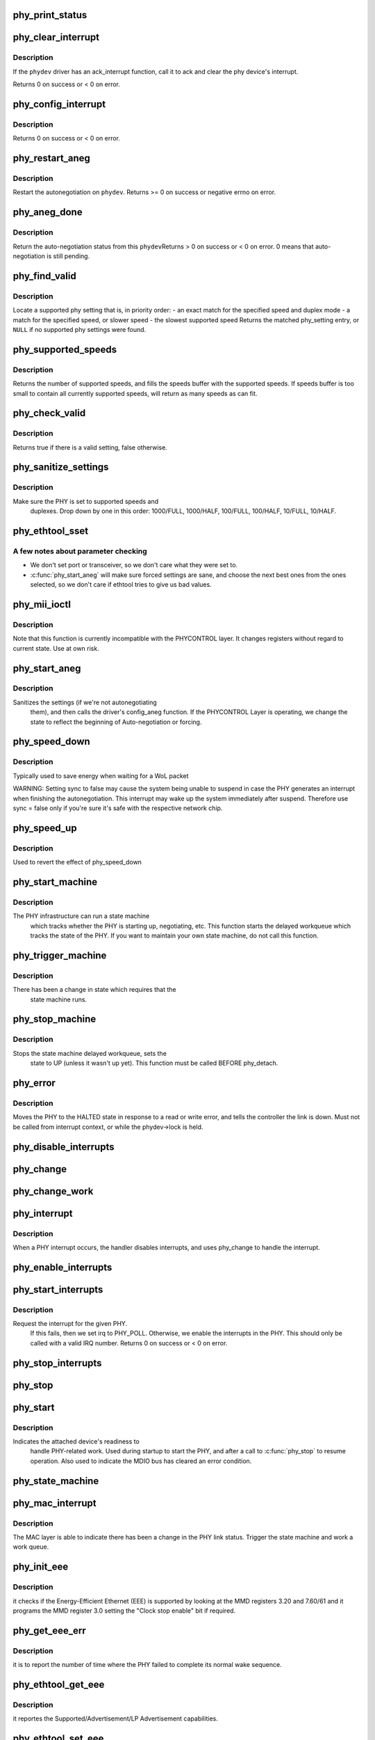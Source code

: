 .. -*- coding: utf-8; mode: rst -*-
.. src-file: drivers/net/phy/phy.c

.. _`phy_print_status`:

phy_print_status
================

.. c:function:: void phy_print_status(struct phy_device *phydev)

    Convenience function to print out the current phy status

    :param phydev:
        the phy_device struct
    :type phydev: struct phy_device \*

.. _`phy_clear_interrupt`:

phy_clear_interrupt
===================

.. c:function:: int phy_clear_interrupt(struct phy_device *phydev)

    Ack the phy device's interrupt

    :param phydev:
        the phy_device struct
    :type phydev: struct phy_device \*

.. _`phy_clear_interrupt.description`:

Description
-----------

If the \ ``phydev``\  driver has an ack_interrupt function, call it to
ack and clear the phy device's interrupt.

Returns 0 on success or < 0 on error.

.. _`phy_config_interrupt`:

phy_config_interrupt
====================

.. c:function:: int phy_config_interrupt(struct phy_device *phydev, u32 interrupts)

    configure the PHY device for the requested interrupts

    :param phydev:
        the phy_device struct
    :type phydev: struct phy_device \*

    :param interrupts:
        interrupt flags to configure for this \ ``phydev``\ 
    :type interrupts: u32

.. _`phy_config_interrupt.description`:

Description
-----------

Returns 0 on success or < 0 on error.

.. _`phy_restart_aneg`:

phy_restart_aneg
================

.. c:function:: int phy_restart_aneg(struct phy_device *phydev)

    restart auto-negotiation

    :param phydev:
        target phy_device struct
    :type phydev: struct phy_device \*

.. _`phy_restart_aneg.description`:

Description
-----------

Restart the autonegotiation on \ ``phydev``\ .  Returns >= 0 on success or
negative errno on error.

.. _`phy_aneg_done`:

phy_aneg_done
=============

.. c:function:: int phy_aneg_done(struct phy_device *phydev)

    return auto-negotiation status

    :param phydev:
        target phy_device struct
    :type phydev: struct phy_device \*

.. _`phy_aneg_done.description`:

Description
-----------

Return the auto-negotiation status from this \ ``phydev``\ 
Returns > 0 on success or < 0 on error. 0 means that auto-negotiation
is still pending.

.. _`phy_find_valid`:

phy_find_valid
==============

.. c:function:: const struct phy_setting *phy_find_valid(int speed, int duplex, u32 supported)

    find a PHY setting that matches the requested parameters

    :param speed:
        desired speed
    :type speed: int

    :param duplex:
        desired duplex
    :type duplex: int

    :param supported:
        mask of supported link modes
    :type supported: u32

.. _`phy_find_valid.description`:

Description
-----------

Locate a supported phy setting that is, in priority order:
- an exact match for the specified speed and duplex mode
- a match for the specified speed, or slower speed
- the slowest supported speed
Returns the matched phy_setting entry, or \ ``NULL``\  if no supported phy
settings were found.

.. _`phy_supported_speeds`:

phy_supported_speeds
====================

.. c:function:: unsigned int phy_supported_speeds(struct phy_device *phy, unsigned int *speeds, unsigned int size)

    return all speeds currently supported by a phy device

    :param phy:
        The phy device to return supported speeds of.
    :type phy: struct phy_device \*

    :param speeds:
        buffer to store supported speeds in.
    :type speeds: unsigned int \*

    :param size:
        size of speeds buffer.
    :type size: unsigned int

.. _`phy_supported_speeds.description`:

Description
-----------

Returns the number of supported speeds, and fills the speeds
buffer with the supported speeds. If speeds buffer is too small to contain
all currently supported speeds, will return as many speeds as can fit.

.. _`phy_check_valid`:

phy_check_valid
===============

.. c:function:: bool phy_check_valid(int speed, int duplex, u32 features)

    check if there is a valid PHY setting which matches speed, duplex, and feature mask

    :param speed:
        speed to match
    :type speed: int

    :param duplex:
        duplex to match
    :type duplex: int

    :param features:
        A mask of the valid settings
    :type features: u32

.. _`phy_check_valid.description`:

Description
-----------

Returns true if there is a valid setting, false otherwise.

.. _`phy_sanitize_settings`:

phy_sanitize_settings
=====================

.. c:function:: void phy_sanitize_settings(struct phy_device *phydev)

    make sure the PHY is set to supported speed and duplex

    :param phydev:
        the target phy_device struct
    :type phydev: struct phy_device \*

.. _`phy_sanitize_settings.description`:

Description
-----------

Make sure the PHY is set to supported speeds and
  duplexes.  Drop down by one in this order:  1000/FULL,
  1000/HALF, 100/FULL, 100/HALF, 10/FULL, 10/HALF.

.. _`phy_ethtool_sset`:

phy_ethtool_sset
================

.. c:function:: int phy_ethtool_sset(struct phy_device *phydev, struct ethtool_cmd *cmd)

    generic ethtool sset function, handles all the details

    :param phydev:
        target phy_device struct
    :type phydev: struct phy_device \*

    :param cmd:
        ethtool_cmd
    :type cmd: struct ethtool_cmd \*

.. _`phy_ethtool_sset.a-few-notes-about-parameter-checking`:

A few notes about parameter checking
------------------------------------


- We don't set port or transceiver, so we don't care what they
  were set to.
- \ :c:func:`phy_start_aneg`\  will make sure forced settings are sane, and
  choose the next best ones from the ones selected, so we don't
  care if ethtool tries to give us bad values.

.. _`phy_mii_ioctl`:

phy_mii_ioctl
=============

.. c:function:: int phy_mii_ioctl(struct phy_device *phydev, struct ifreq *ifr, int cmd)

    generic PHY MII ioctl interface

    :param phydev:
        the phy_device struct
    :type phydev: struct phy_device \*

    :param ifr:
        \ :c:type:`struct ifreq <ifreq>`\  for socket ioctl's
    :type ifr: struct ifreq \*

    :param cmd:
        ioctl cmd to execute
    :type cmd: int

.. _`phy_mii_ioctl.description`:

Description
-----------

Note that this function is currently incompatible with the
PHYCONTROL layer.  It changes registers without regard to
current state.  Use at own risk.

.. _`phy_start_aneg`:

phy_start_aneg
==============

.. c:function:: int phy_start_aneg(struct phy_device *phydev)

    start auto-negotiation for this PHY device

    :param phydev:
        the phy_device struct
    :type phydev: struct phy_device \*

.. _`phy_start_aneg.description`:

Description
-----------

Sanitizes the settings (if we're not autonegotiating
  them), and then calls the driver's config_aneg function.
  If the PHYCONTROL Layer is operating, we change the state to
  reflect the beginning of Auto-negotiation or forcing.

.. _`phy_speed_down`:

phy_speed_down
==============

.. c:function:: int phy_speed_down(struct phy_device *phydev, bool sync)

    set speed to lowest speed supported by both link partners

    :param phydev:
        the phy_device struct
    :type phydev: struct phy_device \*

    :param sync:
        perform action synchronously
    :type sync: bool

.. _`phy_speed_down.description`:

Description
-----------

Typically used to save energy when waiting for a WoL packet

WARNING: Setting sync to false may cause the system being unable to suspend
in case the PHY generates an interrupt when finishing the autonegotiation.
This interrupt may wake up the system immediately after suspend.
Therefore use sync = false only if you're sure it's safe with the respective
network chip.

.. _`phy_speed_up`:

phy_speed_up
============

.. c:function:: int phy_speed_up(struct phy_device *phydev)

    (re)set advertised speeds to all supported speeds

    :param phydev:
        the phy_device struct
    :type phydev: struct phy_device \*

.. _`phy_speed_up.description`:

Description
-----------

Used to revert the effect of phy_speed_down

.. _`phy_start_machine`:

phy_start_machine
=================

.. c:function:: void phy_start_machine(struct phy_device *phydev)

    start PHY state machine tracking

    :param phydev:
        the phy_device struct
    :type phydev: struct phy_device \*

.. _`phy_start_machine.description`:

Description
-----------

The PHY infrastructure can run a state machine
  which tracks whether the PHY is starting up, negotiating,
  etc.  This function starts the delayed workqueue which tracks
  the state of the PHY. If you want to maintain your own state machine,
  do not call this function.

.. _`phy_trigger_machine`:

phy_trigger_machine
===================

.. c:function:: void phy_trigger_machine(struct phy_device *phydev)

    trigger the state machine to run

    :param phydev:
        the phy_device struct
    :type phydev: struct phy_device \*

.. _`phy_trigger_machine.description`:

Description
-----------

There has been a change in state which requires that the
  state machine runs.

.. _`phy_stop_machine`:

phy_stop_machine
================

.. c:function:: void phy_stop_machine(struct phy_device *phydev)

    stop the PHY state machine tracking

    :param phydev:
        target phy_device struct
    :type phydev: struct phy_device \*

.. _`phy_stop_machine.description`:

Description
-----------

Stops the state machine delayed workqueue, sets the
  state to UP (unless it wasn't up yet). This function must be
  called BEFORE phy_detach.

.. _`phy_error`:

phy_error
=========

.. c:function:: void phy_error(struct phy_device *phydev)

    enter HALTED state for this PHY device

    :param phydev:
        target phy_device struct
    :type phydev: struct phy_device \*

.. _`phy_error.description`:

Description
-----------

Moves the PHY to the HALTED state in response to a read
or write error, and tells the controller the link is down.
Must not be called from interrupt context, or while the
phydev->lock is held.

.. _`phy_disable_interrupts`:

phy_disable_interrupts
======================

.. c:function:: int phy_disable_interrupts(struct phy_device *phydev)

    Disable the PHY interrupts from the PHY side

    :param phydev:
        target phy_device struct
    :type phydev: struct phy_device \*

.. _`phy_change`:

phy_change
==========

.. c:function:: irqreturn_t phy_change(struct phy_device *phydev)

    Called by the phy_interrupt to handle PHY changes

    :param phydev:
        phy_device struct that interrupted
    :type phydev: struct phy_device \*

.. _`phy_change_work`:

phy_change_work
===============

.. c:function:: void phy_change_work(struct work_struct *work)

    Scheduled by the phy_mac_interrupt to handle PHY changes

    :param work:
        work_struct that describes the work to be done
    :type work: struct work_struct \*

.. _`phy_interrupt`:

phy_interrupt
=============

.. c:function:: irqreturn_t phy_interrupt(int irq, void *phy_dat)

    PHY interrupt handler

    :param irq:
        interrupt line
    :type irq: int

    :param phy_dat:
        phy_device pointer
    :type phy_dat: void \*

.. _`phy_interrupt.description`:

Description
-----------

When a PHY interrupt occurs, the handler disables
interrupts, and uses phy_change to handle the interrupt.

.. _`phy_enable_interrupts`:

phy_enable_interrupts
=====================

.. c:function:: int phy_enable_interrupts(struct phy_device *phydev)

    Enable the interrupts from the PHY side

    :param phydev:
        target phy_device struct
    :type phydev: struct phy_device \*

.. _`phy_start_interrupts`:

phy_start_interrupts
====================

.. c:function:: int phy_start_interrupts(struct phy_device *phydev)

    request and enable interrupts for a PHY device

    :param phydev:
        target phy_device struct
    :type phydev: struct phy_device \*

.. _`phy_start_interrupts.description`:

Description
-----------

Request the interrupt for the given PHY.
  If this fails, then we set irq to PHY_POLL.
  Otherwise, we enable the interrupts in the PHY.
  This should only be called with a valid IRQ number.
  Returns 0 on success or < 0 on error.

.. _`phy_stop_interrupts`:

phy_stop_interrupts
===================

.. c:function:: int phy_stop_interrupts(struct phy_device *phydev)

    disable interrupts from a PHY device

    :param phydev:
        target phy_device struct
    :type phydev: struct phy_device \*

.. _`phy_stop`:

phy_stop
========

.. c:function:: void phy_stop(struct phy_device *phydev)

    Bring down the PHY link, and stop checking the status

    :param phydev:
        target phy_device struct
    :type phydev: struct phy_device \*

.. _`phy_start`:

phy_start
=========

.. c:function:: void phy_start(struct phy_device *phydev)

    start or restart a PHY device

    :param phydev:
        target phy_device struct
    :type phydev: struct phy_device \*

.. _`phy_start.description`:

Description
-----------

Indicates the attached device's readiness to
  handle PHY-related work.  Used during startup to start the
  PHY, and after a call to \ :c:func:`phy_stop`\  to resume operation.
  Also used to indicate the MDIO bus has cleared an error
  condition.

.. _`phy_state_machine`:

phy_state_machine
=================

.. c:function:: void phy_state_machine(struct work_struct *work)

    Handle the state machine

    :param work:
        work_struct that describes the work to be done
    :type work: struct work_struct \*

.. _`phy_mac_interrupt`:

phy_mac_interrupt
=================

.. c:function:: void phy_mac_interrupt(struct phy_device *phydev)

    MAC says the link has changed

    :param phydev:
        phy_device struct with changed link
    :type phydev: struct phy_device \*

.. _`phy_mac_interrupt.description`:

Description
-----------

The MAC layer is able to indicate there has been a change in the PHY link
status. Trigger the state machine and work a work queue.

.. _`phy_init_eee`:

phy_init_eee
============

.. c:function:: int phy_init_eee(struct phy_device *phydev, bool clk_stop_enable)

    init and check the EEE feature

    :param phydev:
        target phy_device struct
    :type phydev: struct phy_device \*

    :param clk_stop_enable:
        PHY may stop the clock during LPI
    :type clk_stop_enable: bool

.. _`phy_init_eee.description`:

Description
-----------

it checks if the Energy-Efficient Ethernet (EEE)
is supported by looking at the MMD registers 3.20 and 7.60/61
and it programs the MMD register 3.0 setting the "Clock stop enable"
bit if required.

.. _`phy_get_eee_err`:

phy_get_eee_err
===============

.. c:function:: int phy_get_eee_err(struct phy_device *phydev)

    report the EEE wake error count

    :param phydev:
        target phy_device struct
    :type phydev: struct phy_device \*

.. _`phy_get_eee_err.description`:

Description
-----------

it is to report the number of time where the PHY
failed to complete its normal wake sequence.

.. _`phy_ethtool_get_eee`:

phy_ethtool_get_eee
===================

.. c:function:: int phy_ethtool_get_eee(struct phy_device *phydev, struct ethtool_eee *data)

    get EEE supported and status

    :param phydev:
        target phy_device struct
    :type phydev: struct phy_device \*

    :param data:
        ethtool_eee data
    :type data: struct ethtool_eee \*

.. _`phy_ethtool_get_eee.description`:

Description
-----------

it reportes the Supported/Advertisement/LP Advertisement
capabilities.

.. _`phy_ethtool_set_eee`:

phy_ethtool_set_eee
===================

.. c:function:: int phy_ethtool_set_eee(struct phy_device *phydev, struct ethtool_eee *data)

    set EEE supported and status

    :param phydev:
        target phy_device struct
    :type phydev: struct phy_device \*

    :param data:
        ethtool_eee data
    :type data: struct ethtool_eee \*

.. _`phy_ethtool_set_eee.description`:

Description
-----------

it is to program the Advertisement EEE register.

.. This file was automatic generated / don't edit.

